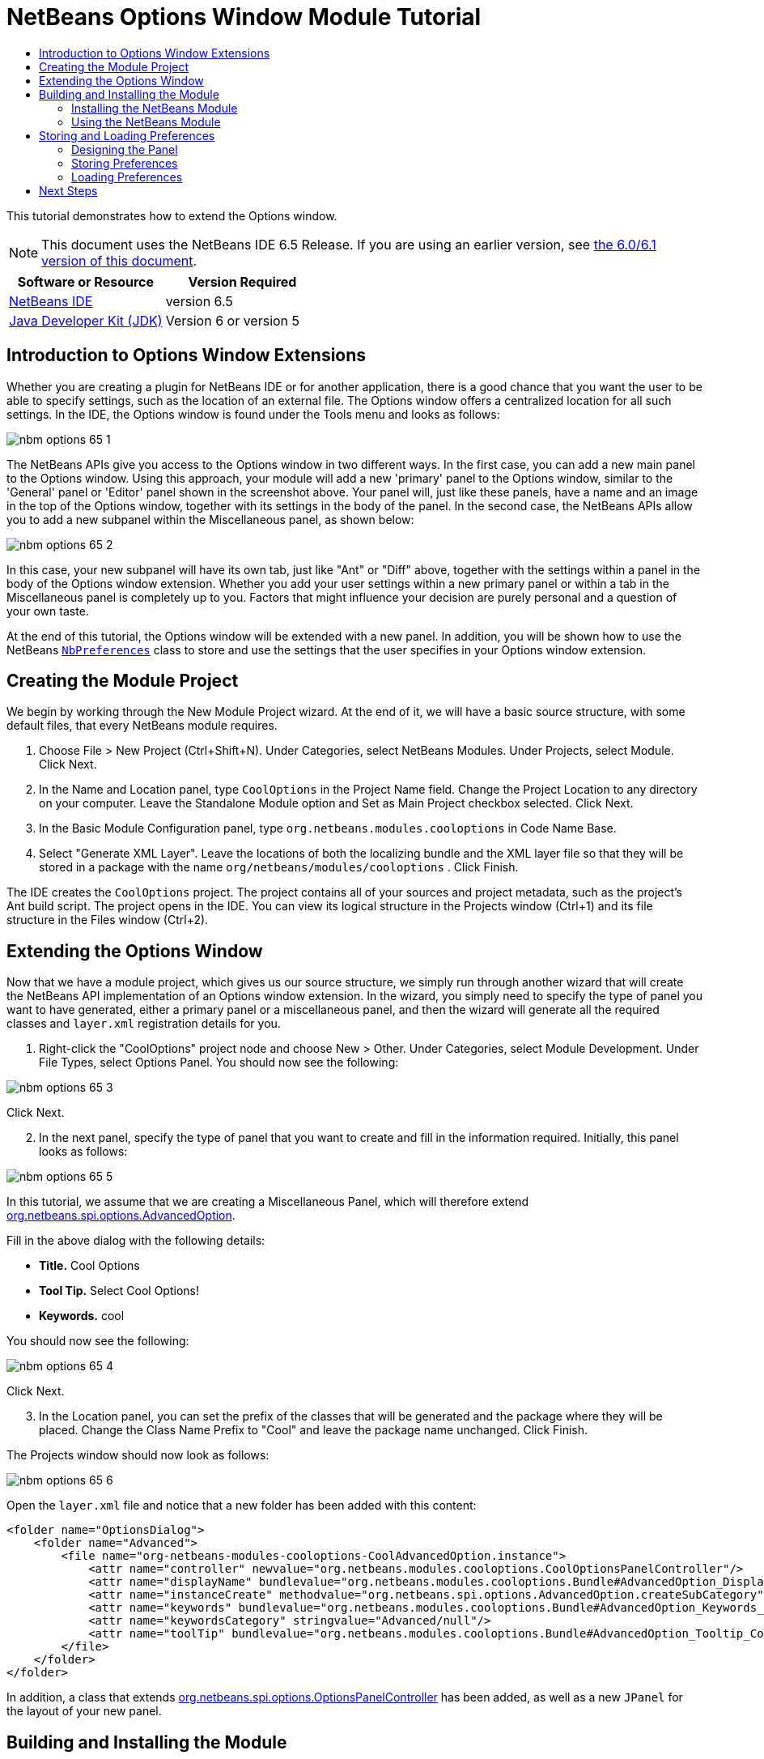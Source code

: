 // 
//     Licensed to the Apache Software Foundation (ASF) under one
//     or more contributor license agreements.  See the NOTICE file
//     distributed with this work for additional information
//     regarding copyright ownership.  The ASF licenses this file
//     to you under the Apache License, Version 2.0 (the
//     "License"); you may not use this file except in compliance
//     with the License.  You may obtain a copy of the License at
// 
//       http://www.apache.org/licenses/LICENSE-2.0
// 
//     Unless required by applicable law or agreed to in writing,
//     software distributed under the License is distributed on an
//     "AS IS" BASIS, WITHOUT WARRANTIES OR CONDITIONS OF ANY
//     KIND, either express or implied.  See the License for the
//     specific language governing permissions and limitations
//     under the License.
//

= NetBeans Options Window Module Tutorial
:jbake-type: platform-tutorial
:jbake-tags: tutorials 
:jbake-status: published
:syntax: true
:source-highlighter: pygments
:toc: left
:toc-title:
:icons: font
:experimental:
:description: NetBeans Options Window Module Tutorial - Apache NetBeans
:keywords: Apache NetBeans Platform, Platform Tutorials, NetBeans Options Window Module Tutorial

This tutorial demonstrates how to extend the Options window.

NOTE: This document uses the NetBeans IDE 6.5 Release. If you are using an earlier version, see  link:60/nbm-options.html[the 6.0/6.1 version of this document].






|===
|Software or Resource |Version Required 

| link:https://netbeans.apache.org/download/index.html[NetBeans IDE] |version 6.5 

| link:https://www.oracle.com/technetwork/java/javase/downloads/index.html[Java Developer Kit (JDK)] |Version 6 or
version 5 
|===


== Introduction to Options Window Extensions

Whether you are creating a plugin for NetBeans IDE or for another application, there is a good chance that you want the user to be able to specify settings, such as the location of an external file. The Options window offers a centralized location for all such settings. In the IDE, the Options window is found under the Tools menu and looks as follows:


image::images/nbm-options-65-1.png[]

The NetBeans APIs give you access to the Options window in two different ways. In the first case, you can add a new main panel to the Options window. Using this approach, your module will add a new 'primary' panel to the Options window, similar to the 'General' panel or 'Editor' panel shown in the screenshot above. Your panel will, just like these panels, have a name and an image in the top of the Options window, together with its settings in the body of the panel. In the second case, the NetBeans APIs allow you to add a new subpanel within the Miscellaneous panel, as shown below:


image::images/nbm-options-65-2.png[]

In this case, your new subpanel will have its own tab, just like "Ant" or "Diff" above, together with the settings within a panel in the body of the Options window extension. Whether you add your user settings within a new primary panel or within a tab in the Miscellaneous panel is completely up to you. Factors that might influence your decision are purely personal and a question of your own taste.

At the end of this tutorial, the Options window will be extended with a new panel. In addition, you will be shown how to use the NetBeans  `` link:http://bits.netbeans.org/dev/javadoc/org-openide-util/org/openide/util/NbPreferences.html[NbPreferences]``  class to store and use the settings that the user specifies in your Options window extension.


== Creating the Module Project

We begin by working through the New Module Project wizard. At the end of it, we will have a basic source structure, with some default files, that every NetBeans module requires.


[start=1]
1. Choose File > New Project (Ctrl+Shift+N). Under Categories, select NetBeans Modules. Under Projects, select Module. Click Next.

[start=2]
1. In the Name and Location panel, type  ``CoolOptions``  in the Project Name field. Change the Project Location to any directory on your computer. Leave the Standalone Module option and Set as Main Project checkbox selected. Click Next.

[start=3]
1. In the Basic Module Configuration panel, type  ``org.netbeans.modules.cooloptions``  in Code Name Base.

[start=4]
1. Select "Generate XML Layer". Leave the locations of both the localizing bundle and the XML layer file so that they will be stored in a package with the name  ``org/netbeans/modules/cooloptions`` . Click Finish.

The IDE creates the  ``CoolOptions``  project. The project contains all of your sources and project metadata, such as the project's Ant build script. The project opens in the IDE. You can view its logical structure in the Projects window (Ctrl+1) and its file structure in the Files window (Ctrl+2).


== Extending the Options Window

Now that we have a module project, which gives us our source structure, we simply run through another wizard that will create the NetBeans API implementation of an Options window extension. In the wizard, you simply need to specify the type of panel you want to have generated, either a primary panel or a miscellaneous panel, and then the wizard will generate all the required classes and  ``layer.xml``  registration details for you.


[start=1]
1. Right-click the "CoolOptions" project node and choose New > Other. Under Categories, select Module Development. Under File Types, select Options Panel. You should now see the following:


image::images/nbm-options-65-3.png[]

Click Next.


[start=2]
1. In the next panel, specify the type of panel that you want to create and fill in the information required. Initially, this panel looks as follows:


image::images/nbm-options-65-5.png[]

In this tutorial, we assume that we are creating a Miscellaneous Panel, which will therefore extend  link:http://bits.netbeans.org/dev/javadoc/org-netbeans-modules-options-api/org/netbeans/spi/options/AdvancedOption.html[org.netbeans.spi.options.AdvancedOption].

Fill in the above dialog with the following details:

* *Title.* Cool Options
* *Tool Tip.* Select Cool Options!
* *Keywords.* cool

You should now see the following:


image::images/nbm-options-65-4.png[]

Click Next.


[start=3]
1. In the Location panel, you can set the prefix of the classes that will be generated and the package where they will be placed. Change the Class Name Prefix to "Cool" and leave the package name unchanged. Click Finish.

The Projects window should now look as follows:


image::images/nbm-options-65-6.png[]

Open the  ``layer.xml``  file and notice that a new folder has been added with this content:


[source,xml]
----

<folder name="OptionsDialog">
    <folder name="Advanced">
        <file name="org-netbeans-modules-cooloptions-CoolAdvancedOption.instance">
            <attr name="controller" newvalue="org.netbeans.modules.cooloptions.CoolOptionsPanelController"/>
            <attr name="displayName" bundlevalue="org.netbeans.modules.cooloptions.Bundle#AdvancedOption_DisplayName_Cool"/>
            <attr name="instanceCreate" methodvalue="org.netbeans.spi.options.AdvancedOption.createSubCategory"/>
            <attr name="keywords" bundlevalue="org.netbeans.modules.cooloptions.Bundle#AdvancedOption_Keywords_Cool"/>
            <attr name="keywordsCategory" stringvalue="Advanced/null"/>
            <attr name="toolTip" bundlevalue="org.netbeans.modules.cooloptions.Bundle#AdvancedOption_Tooltip_Cool"/>
        </file>
    </folder>
</folder>
----

In addition, a class that extends  link:http://bits.netbeans.org/dev/javadoc/org-netbeans-modules-options-api/org/netbeans/spi/options/OptionsPanelController.html[org.netbeans.spi.options.OptionsPanelController] has been added, as well as a new  ``JPanel``  for the layout of your new panel.


== Building and Installing the Module

We have done no coding whatsoever, but we can already try out our module. When we do so we will simply see our new panel, integrated with the other panels in the Options window. In subsequent sections, we will add Swing components that will enable the user to enter and store their settings.


=== Installing the NetBeans Module

In the Projects window, right-click the  ``CoolOptions``  project and choose Run.

The module is built and installed in a new instance of the target NetBeans Platform. The target NetBeans Platform opens so that you can try out your new module.


=== Using the NetBeans Module

In this section, we take on the role of the user. After a user installs our module, they would typically take the steps outlined below to specify a setting in the Options window.


[start=1]
1. Choose Tools > Options from the main menu. The Options window opens.


[start=2]
1. Select the Miscellaneous panel and notice that your new "Cool Options" panel has been integrated there:


image::images/nbm-options-65-7.png[]


[start=3]
1. Close the Options window. Press Ctrl-I and then type the keyword you defined earlier:


image::images/nbm-options-65-8.png[]

You should then be able to click on the returned item to open the Options window. In addition, the specific category that you created should be opened.

In the next section, we add a text field and button to the panel and we learn how to store the user's setting when the Options window closes. Then we learn how to load the setting and use it, when appropriate, in the module's code.


== Storing and Loading Preferences

In this section, we begin by designing the Options window extension. Using the GUI Builder, we add a  ``JPanel`` , a  ``JTextField`` , and a  ``JLabel`` . Then we install the module again and we see the result. Next, we begin coding. Using the NetBeans  `` link:http://bits.netbeans.org/dev/javadoc/org-openide-util/org/openide/util/NbPreferences.html[NbPreferences]``  class, we store the value entered by the user. Storage of preferences is done in the user directory. Then we load the preference into an appropriate place in our code.


=== Designing the Panel

First, let's add some Swing components to the panel, to give the user a means of setting a preference.


[start=1]
1. Make the panel in the Design view of  ``CoolPanel.java``  larger, so that you have room to manoeuvre.

[start=2]
1. 
Drag and drop a  ``JPanel`` , a  ``JTextField`` , and a  ``JLabel``  onto the panel. Add a titled border, containing the text "Details", to the  ``JPanel`` . Change the text of the  ``JLabel``  to "Name". You should now see the following:


image::images/nbm-options-65-9.png[]


[start=3]
1. Install the module again. In the Options window, you should now see the following:


image::images/nbm-options-65-10.png[]

You have now designed the new Options panel. In the next section, we'll add logic to the panel so that the text in the text field will be stored when the Options window closes.


=== Storing Preferences

In this section, we add code that will store the preference after the user clicks OK in the Options window.


[start=1]
1. Look in the source of the  ``CoolPanel``  class. You should see the  ``store()``  method defined as follows:

[source,java]
----

void store() {
    // TODO store modified settings
    // Example:
    // Preferences.userNodeForPackage(CoolPanel.class).putBoolean("someFlag", someCheckBox.isSelected());
    // or for org.openide.util with API spec. version >= 7.4:
    // NbPreferences.forModule(CoolPanel.class).putBoolean("someFlag", someCheckBox.isSelected());
    // or:
    // SomeSystemOption.getDefault().setSomeStringProperty(someTextField.getText());
 }
----

The comments in the code present the three ways in which preferences can be stored. The first uses the JDK's Preferences API. The second uses the NetBeans IDE 6.x+ NetBeans  `` link:http://bits.netbeans.org/dev/javadoc/org-openide-util/org/openide/util/NbPreferences.html[NbPreferences]``  class. The third uses the pre-6.0 System Option class. The third approach is deprecated, while the first does not store preferences in the application's user directory. The second approach, the NetBeans  `` link:http://bits.netbeans.org/dev/javadoc/org-openide-util/org/openide/util/NbPreferences.html[NbPreferences]``  class, is the recommended approach. The NetBeans  `` link:http://bits.netbeans.org/dev/javadoc/org-openide-util/org/openide/util/NbPreferences.html[NbPreferences]``  class is based on the JDK's Preferences API, but is tailored towards NetBeans applications, in that it stores preferences in the application's user directory, which is a convenient place to store them since all other user customizations for your application are stored there too.


[start=2]
1. In the  ``store()``  method, delete all the comments and add this line:

[source,java]
----

NbPreferences.forModule(CoolPanel.class).put("namePreference", jTextField1.getText());
----

Press Alt-Enter in the line. Let the IDE specify an import statement for the NetBeans API package called  ``org.openide.util.NbPreferences`` .


[start=3]
1. Install the module again. Type a name in your Options window extension panel:


image::images/nbm-options-65-11.png[]


[start=4]
1. Click OK. Look in the application's user directory, within the  ``config``  folder. In the  ``config``  folder, you should find a folder called  ``Preferences`` , containing a properties file for your Options window. Open the folder and notice that the preference has been stored there:


image::images/nbm-options-65-12.png[]


=== Loading Preferences

In this section, we add code that will load the preference. We want the preference, in this case "Harry Potter", to be loaded into at least two places. First, we want the preference to be loaded into the Options window when the application restarts. Secondly, we want to be able to use the preference somewhere in our module. After all, the reason why a preference is set is so that it can be used somewhere else in the code. Finally, we also need to handle the situation where the preference changes. In that case, we need to add a preference listener and use the new value in our code, once the value changes.


[start=1]
1. Look in the source of the  ``CoolPanel``  class. You should see the  ``load()``  method, defined with comments, similar to those discussed in the previous section.


[start=2]
1. In the  ``load()``  method, delete all the comments and replace them with the following:

[source,java]
----

jTextField1.setText(NbPreferences.forModule(CoolPanel.class).get("namePreference", ""));
----

Now, when you restart the application, the preference is loaded into the Options window.

Next, we will create a new  ``TopComponent`` . We will only do so to demonstrate how a preference is used. Instead of a  ``TopComponent`` , you could use any other Java class to use your preference. In other words, this is just an example of using a user's preference in the context of a module.


[start=3]
1. Right-click the module project and choose New Window Component. Call the Window Component whatever you like and position it anywhere you want it to be. When you have created it, add a  ``JTextField``  to the  ``TopComponent`` . This is where we will display the user's preference.


[start=4]
1. Switch to the  ``TopComponent's``  Source view and add the following lines to the end of the constructor:

[source,java]
----

Preferences pref = NbPreferences.forModule(CoolPanel.class);
String name = pref.get("namePreference", "");

pref.addPreferenceChangeListener(new PreferenceChangeListener() {
    public void preferenceChange(PreferenceChangeEvent evt) {
        if (evt.getKey().equals("namePreference")) {
            jTextField1.setText(evt.getNewValue());
        }
    }
});

jTextField1.setText(name);
----


[start=5]
1. Install the module again.

Whenever the application restarts, the current preference in the Options window is shown in the  ``TopComponent`` . And whenever you change the preference in the Options window, the  ``TopComponent``  immediately reflects the new value, as soon as OK is clicked in the Options window.

Congratulations! You have successfully completed the Options Window Module Tutorial. You now know how to provide the functionality needed for users to set your module's options.


link:http://netbeans.apache.org/community/mailing-lists.html[Send Us Your Feedback]



== Next Steps

For more information about creating and developing NetBeans modules, see the following resources:

*  link:https://netbeans.apache.org/kb/docs/platform.html[Other Related Tutorials]

*  link:https://bits.netbeans.org/dev/javadoc/[NetBeans API Javadoc]
